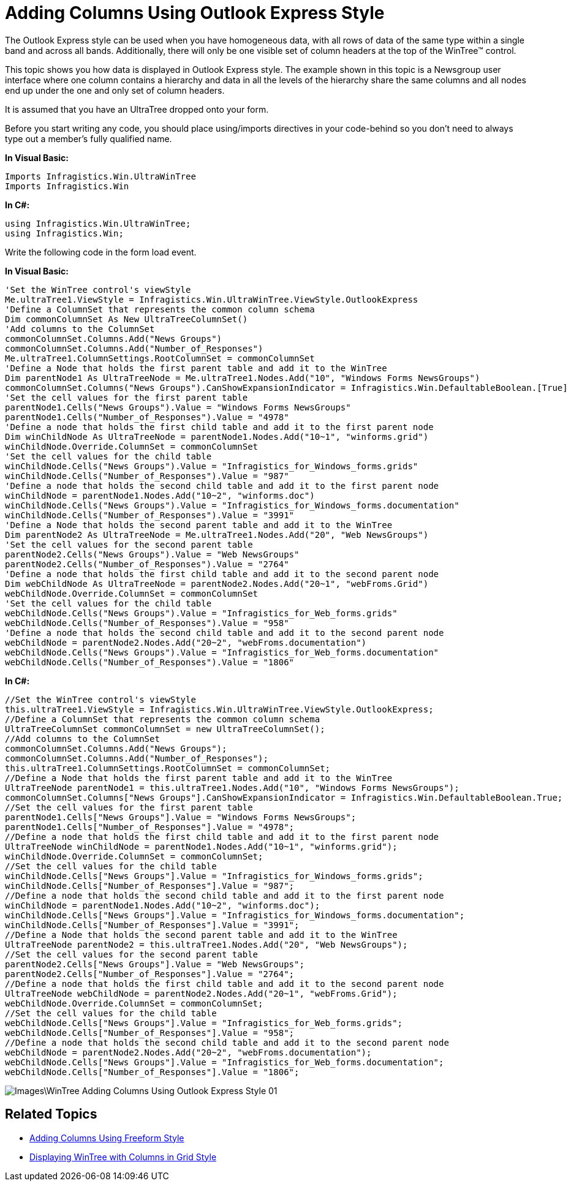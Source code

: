 ﻿////

|metadata|
{
    "name": "wintree-adding-columns-using-outlook-express-style",
    "controlName": ["WinTree"],
    "tags": ["How Do I","Styling"],
    "guid": "{56D6C723-D18E-4A35-B03D-C4BC5602AECB}",  
    "buildFlags": [],
    "createdOn": "0001-01-01T00:00:00Z"
}
|metadata|
////

= Adding Columns Using Outlook Express Style

The Outlook Express style can be used when you have homogeneous data, with all rows of data of the same type within a single band and across all bands. Additionally, there will only be one visible set of column headers at the top of the WinTree™ control.

This topic shows you how data is displayed in Outlook Express style. The example shown in this topic is a Newsgroup user interface where one column contains a hierarchy and data in all the levels of the hierarchy share the same columns and all nodes end up under the one and only set of column headers.

It is assumed that you have an UltraTree dropped onto your form.

Before you start writing any code, you should place using/imports directives in your code-behind so you don't need to always type out a member's fully qualified name.

*In Visual Basic:*

----
Imports Infragistics.Win.UltraWinTree
Imports Infragistics.Win
----

*In C#:*

----
using Infragistics.Win.UltraWinTree;
using Infragistics.Win;
----

Write the following code in the form load event.

*In Visual Basic:*

----
'Set the WinTree control's viewStyle 
Me.ultraTree1.ViewStyle = Infragistics.Win.UltraWinTree.ViewStyle.OutlookExpress 
'Define a ColumnSet that represents the common column schema 
Dim commonColumnSet As New UltraTreeColumnSet()
'Add columns to the ColumnSet 
commonColumnSet.Columns.Add("News Groups") 
commonColumnSet.Columns.Add("Number_of_Responses") 
Me.ultraTree1.ColumnSettings.RootColumnSet = commonColumnSet 
'Define a Node that holds the first parent table and add it to the WinTree 
Dim parentNode1 As UltraTreeNode = Me.ultraTree1.Nodes.Add("10", "Windows Forms NewsGroups")
commonColumnSet.Columns("News Groups").CanShowExpansionIndicator = Infragistics.Win.DefaultableBoolean.[True] 
'Set the cell values for the first parent table 
parentNode1.Cells("News Groups").Value = "Windows Forms NewsGroups" 
parentNode1.Cells("Number_of_Responses").Value = "4978" 
'Define a node that holds the first child table and add it to the first parent node 
Dim winChildNode As UltraTreeNode = parentNode1.Nodes.Add("10~1", "winforms.grid")
winChildNode.Override.ColumnSet = commonColumnSet 
'Set the cell values for the child table 
winChildNode.Cells("News Groups").Value = "Infragistics_for_Windows_forms.grids" 
winChildNode.Cells("Number_of_Responses").Value = "987" 
'Define a node that holds the second child table and add it to the first parent node 
winChildNode = parentNode1.Nodes.Add("10~2", "winforms.doc") 
winChildNode.Cells("News Groups").Value = "Infragistics_for_Windows_forms.documentation" 
winChildNode.Cells("Number_of_Responses").Value = "3991" 
'Define a Node that holds the second parent table and add it to the WinTree 
Dim parentNode2 As UltraTreeNode = Me.ultraTree1.Nodes.Add("20", "Web NewsGroups")
'Set the cell values for the second parent table 
parentNode2.Cells("News Groups").Value = "Web NewsGroups" 
parentNode2.Cells("Number_of_Responses").Value = "2764" 
'Define a node that holds the first child table and add it to the second parent node 
Dim webChildNode As UltraTreeNode = parentNode2.Nodes.Add("20~1", "webFroms.Grid")
webChildNode.Override.ColumnSet = commonColumnSet 
'Set the cell values for the child table 
webChildNode.Cells("News Groups").Value = "Infragistics_for_Web_forms.grids" 
webChildNode.Cells("Number_of_Responses").Value = "958" 
'Define a node that holds the second child table and add it to the second parent node 
webChildNode = parentNode2.Nodes.Add("20~2", "webFroms.documentation") 
webChildNode.Cells("News Groups").Value = "Infragistics_for_Web_forms.documentation" 
webChildNode.Cells("Number_of_Responses").Value = "1806"
----

*In C#:*

----
//Set the WinTree control's viewStyle
this.ultraTree1.ViewStyle = Infragistics.Win.UltraWinTree.ViewStyle.OutlookExpress;
//Define a ColumnSet that represents the common column schema
UltraTreeColumnSet commonColumnSet = new UltraTreeColumnSet();
//Add columns to the ColumnSet
commonColumnSet.Columns.Add("News Groups");
commonColumnSet.Columns.Add("Number_of_Responses");
this.ultraTree1.ColumnSettings.RootColumnSet = commonColumnSet;
//Define a Node that holds the first parent table and add it to the WinTree
UltraTreeNode parentNode1 = this.ultraTree1.Nodes.Add("10", "Windows Forms NewsGroups");
commonColumnSet.Columns["News Groups"].CanShowExpansionIndicator = Infragistics.Win.DefaultableBoolean.True;
//Set the cell values for the first parent table 
parentNode1.Cells["News Groups"].Value = "Windows Forms NewsGroups";
parentNode1.Cells["Number_of_Responses"].Value = "4978";
//Define a node that holds the first child table and add it to the first parent node 
UltraTreeNode winChildNode = parentNode1.Nodes.Add("10~1", "winforms.grid");
winChildNode.Override.ColumnSet = commonColumnSet;
//Set the cell values for the child table
winChildNode.Cells["News Groups"].Value = "Infragistics_for_Windows_forms.grids";
winChildNode.Cells["Number_of_Responses"].Value = "987";
//Define a node that holds the second child table and add it to the first parent node 
winChildNode = parentNode1.Nodes.Add("10~2", "winforms.doc");
winChildNode.Cells["News Groups"].Value = "Infragistics_for_Windows_forms.documentation";
winChildNode.Cells["Number_of_Responses"].Value = "3991";
//Define a Node that holds the second parent table and add it to the WinTree
UltraTreeNode parentNode2 = this.ultraTree1.Nodes.Add("20", "Web NewsGroups");
//Set the cell values for the second parent table
parentNode2.Cells["News Groups"].Value = "Web NewsGroups";
parentNode2.Cells["Number_of_Responses"].Value = "2764";
//Define a node that holds the first child table and add it to the second parent node
UltraTreeNode webChildNode = parentNode2.Nodes.Add("20~1", "webFroms.Grid");
webChildNode.Override.ColumnSet = commonColumnSet;
//Set the cell values for the child table
webChildNode.Cells["News Groups"].Value = "Infragistics_for_Web_forms.grids";
webChildNode.Cells["Number_of_Responses"].Value = "958";
//Define a node that holds the second child table and add it to the second parent node 
webChildNode = parentNode2.Nodes.Add("20~2", "webFroms.documentation");
webChildNode.Cells["News Groups"].Value = "Infragistics_for_Web_forms.documentation";
webChildNode.Cells["Number_of_Responses"].Value = "1806";
----

image::Images\WinTree_Adding_Columns_Using_Outlook_Express_Style_01.png[]

== Related Topics

* link:wintree-adding-columns-using-freeform-style.html[Adding Columns Using Freeform Style]

* link:wintree-displaying-wintree-with-columns-in-grid-style.html[Displaying WinTree with Columns in Grid Style]
